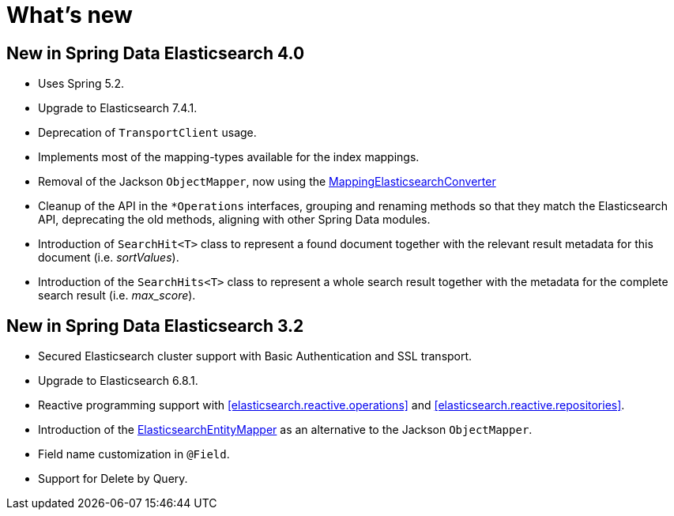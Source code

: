 [[new-features]]
= What's new

[[new-features.4-0-0]]
== New in Spring Data Elasticsearch 4.0

* Uses Spring 5.2.
* Upgrade to Elasticsearch 7.4.1.
* Deprecation of `TransportClient` usage.
* Implements most of the mapping-types available for the index mappings.
* Removal of the Jackson `ObjectMapper`, now using the <<elasticsearch.mapping.meta-model,MappingElasticsearchConverter>>
* Cleanup of the API in the `*Operations` interfaces, grouping and renaming methods so that they match the Elasticsearch API, deprecating the old methods, aligning with other Spring Data modules.
* Introduction of `SearchHit<T>` class to represent a found document together with the relevant result metadata for this document (i.e. _sortValues_).
* Introduction of the `SearchHits<T>` class to represent a whole search result together with the metadata for the complete search result (i.e. _max_score_).

[[new-features.3-2-0]]
== New in Spring Data Elasticsearch 3.2

* Secured Elasticsearch cluster support with Basic Authentication and SSL transport.
* Upgrade to Elasticsearch 6.8.1.
* Reactive programming support with <<elasticsearch.reactive.operations>> and <<elasticsearch.reactive.repositories>>.
* Introduction of the <<elasticsearch.mapping.meta-model,ElasticsearchEntityMapper>> as an alternative to the Jackson `ObjectMapper`.
* Field name customization in `@Field`.
* Support for Delete by Query.
